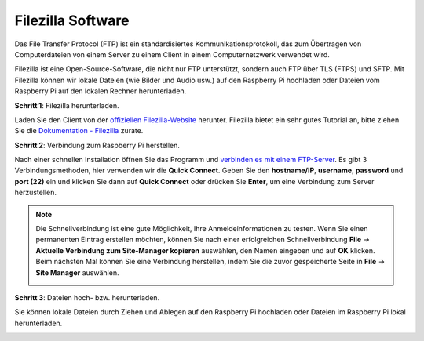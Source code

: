 .. _filezilla:

Filezilla Software
==========================

.. image:: img/filezilla_icon.png

Das File Transfer Protocol (FTP) ist ein standardisiertes Kommunikationsprotokoll, das zum Übertragen von Computerdateien von einem Server zu einem Client in einem Computernetzwerk verwendet wird.

Filezilla ist eine Open-Source-Software, die nicht nur FTP unterstützt, sondern auch FTP über TLS (FTPS) und SFTP. Mit Filezilla können wir lokale Dateien (wie Bilder und Audio usw.) auf den Raspberry Pi hochladen oder Dateien vom Raspberry Pi auf den lokalen Rechner herunterladen.

**Schritt 1**: Filezilla herunterladen.

Laden Sie den Client von der `offiziellen Filezilla-Website <https://filezilla-project.org/>`_ herunter. Filezilla bietet ein sehr gutes Tutorial an, bitte ziehen Sie die `Dokumentation - Filezilla <https://wiki.filezilla-project.org/Documentation>`_ zurate.

**Schritt 2**: Verbindung zum Raspberry Pi herstellen.

Nach einer schnellen Installation öffnen Sie das Programm und `verbinden es mit einem FTP-Server <https://wiki.filezilla-project.org/Using#Connecting_to_an_FTP_server>`_. Es gibt 3 Verbindungsmethoden, hier verwenden wir die **Quick Connect**. Geben Sie den **hostname/IP**, **username**, **password** und **port (22)** ein und klicken Sie dann auf **Quick Connect** oder drücken Sie **Enter**, um eine Verbindung zum Server herzustellen.

.. image:: img/filezilla_connect.png

.. note::

    Die Schnellverbindung ist eine gute Möglichkeit, Ihre Anmeldeinformationen zu testen. Wenn Sie einen permanenten Eintrag erstellen möchten, können Sie nach einer erfolgreichen Schnellverbindung **File** -> **Aktuelle Verbindung zum Site-Manager kopieren** auswählen, den Namen eingeben und auf **OK** klicken. Beim nächsten Mal können Sie eine Verbindung herstellen, indem Sie die zuvor gespeicherte Seite in **File** -> **Site Manager** auswählen.
    
    .. image:: img/ftp_site.png

**Schritt 3**: Dateien hoch- bzw. herunterladen.

Sie können lokale Dateien durch Ziehen und Ablegen auf den Raspberry Pi hochladen oder Dateien im Raspberry Pi lokal herunterladen.

.. image:: img/upload_ftp.png

